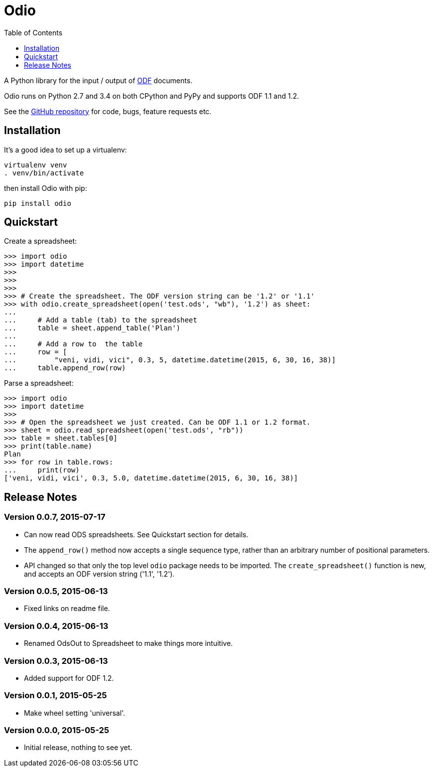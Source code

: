 = Odio
:toc:
:toclevels: 1


A Python library for the input / output of
http://en.wikipedia.org/wiki/OpenDocument[ODF] documents.
 
Odio runs on Python 2.7 and 3.4 on both CPython and PyPy and supports ODF 1.1
and 1.2.

See the https://github.com/tlocke/odio[GitHub repository] for code, bugs,
feature requests etc.


== Installation

It's a good idea to set up a virtualenv:

 virtualenv venv
 . venv/bin/activate

then install Odio with pip:

 pip install odio


== Quickstart

Create a spreadsheet:

....
>>> import odio
>>> import datetime
>>> 
>>>
>>>
>>> # Create the spreadsheet. The ODF version string can be '1.2' or '1.1'
>>> with odio.create_spreadsheet(open('test.ods', "wb"), '1.2') as sheet:
...	
...	# Add a table (tab) to the spreadsheet
... 	table = sheet.append_table('Plan')
...	
...	# Add a row to  the table
...     row = [
...         "veni, vidi, vici", 0.3, 5, datetime.datetime(2015, 6, 30, 16, 38)]
...     table.append_row(row)

....

Parse a spreadsheet:

....
>>> import odio
>>> import datetime
>>>
>>> # Open the spreadsheet we just created. Can be ODF 1.1 or 1.2 format.
>>> sheet = odio.read_spreadsheet(open('test.ods', "rb"))
>>> table = sheet.tables[0]
>>> print(table.name)
Plan
>>> for row in table.rows:
...     print(row)
['veni, vidi, vici', 0.3, 5.0, datetime.datetime(2015, 6, 30, 16, 38)]

....


== Release Notes


=== Version 0.0.7, 2015-07-17

- Can now read ODS spreadsheets. See Quickstart section for details.
- The `append_row()` method now accepts a single sequence type, rather than an
  arbitrary number of positional parameters.
- API changed so that only the top level `odio` package needs to be
  imported. The `create_spreadsheet()` function is new, and accepts an ODF
  version string ('1.1', '1.2').


=== Version 0.0.5, 2015-06-13

- Fixed links on readme file.


=== Version 0.0.4, 2015-06-13

- Renamed OdsOut to Spreadsheet to make things more intuitive.


=== Version 0.0.3, 2015-06-13

- Added support for ODF 1.2.


=== Version 0.0.1, 2015-05-25

- Make wheel setting 'universal'.


=== Version 0.0.0, 2015-05-25

- Initial release, nothing to see yet.
